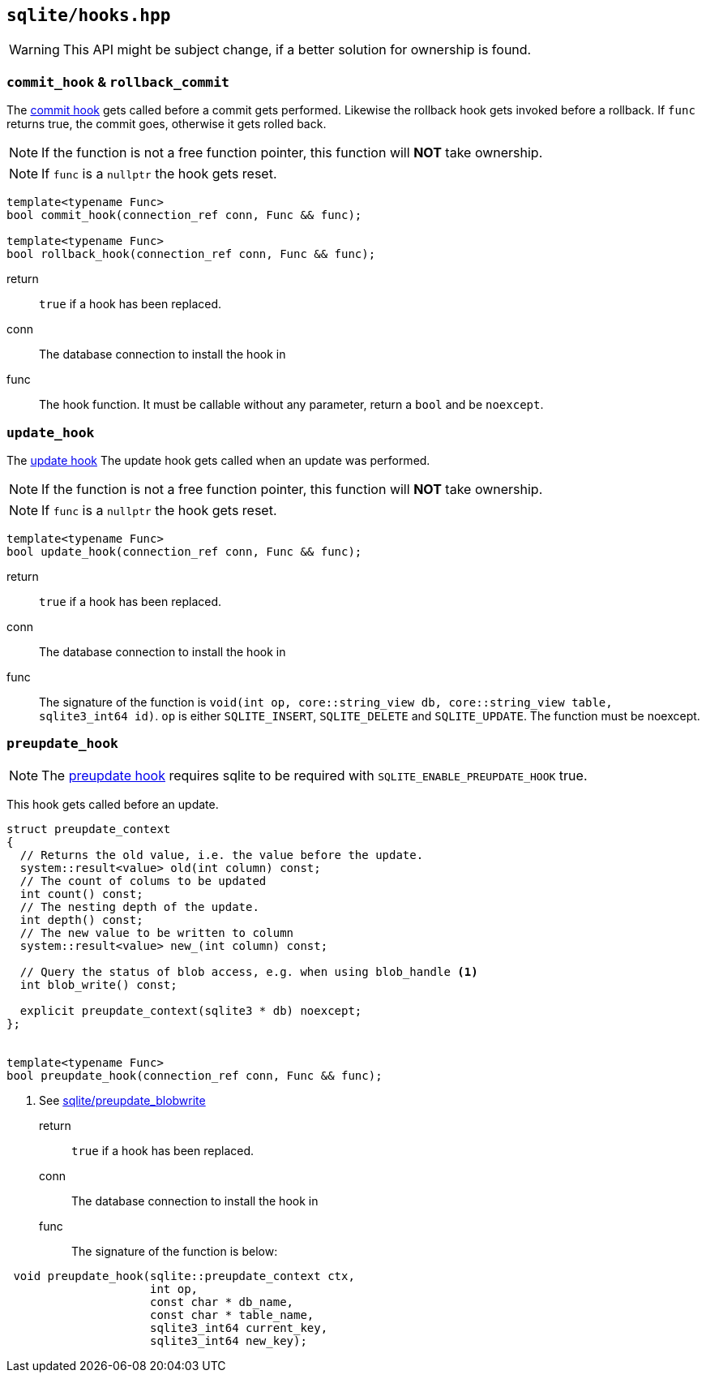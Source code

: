 == `sqlite/hooks.hpp`

WARNING: This API might be subject change, if a better solution for ownership is found.

=== `commit_hook` & `rollback_commit`

The https://www.sqlite.org/c3ref/commit_hook.html[commit hook]
gets called before a commit gets performed.
Likewise the rollback hook gets invoked before a rollback.
If `func` returns true, the commit goes, otherwise it gets rolled back.

NOTE: If the function is not a free function pointer, this function will *NOT* take ownership.

NOTE: If `func` is a `nullptr` the hook gets reset.


[source,cpp]
----
template<typename Func>
bool commit_hook(connection_ref conn, Func && func);

template<typename Func>
bool rollback_hook(connection_ref conn, Func && func);
----

return:: `true` if a hook has been replaced.
conn:: The database connection to install the hook in
func:: The hook function. It must be callable without any parameter, return a `bool` and be `noexcept`.


=== `update_hook`

The https://www.sqlite.org/c3ref/update_hook.html[update hook]
The update hook gets called when an update was performed.


NOTE: If the function is not a free function pointer, this function will *NOT* take ownership.

NOTE: If `func` is a `nullptr` the hook gets reset.


[source,cpp]
----
template<typename Func>
bool update_hook(connection_ref conn, Func && func);
----

return:: `true` if a hook has been replaced.
conn:: The database connection to install the hook in
func:: The signature of the function is `void(int op, core::string_view db, core::string_view table, sqlite3_int64 id)`.
`op` is either `SQLITE_INSERT`, `SQLITE_DELETE` and `SQLITE_UPDATE`. The function must be noexcept.

=== `preupdate_hook`

NOTE: The https://www.sqlite.org/c3ref/preupdate_blobwrite.html[preupdate hook] requires
sqlite to be required with `SQLITE_ENABLE_PREUPDATE_HOOK` true.

This hook gets called before an update.

[source,cpp]
----
struct preupdate_context
{
  // Returns the old value, i.e. the value before the update.
  system::result<value> old(int column) const;
  // The count of colums to be updated
  int count() const;
  // The nesting depth of the update.
  int depth() const;
  // The new value to be written to column
  system::result<value> new_(int column) const;

  // Query the status of blob access, e.g. when using blob_handle <1>
  int blob_write() const;

  explicit preupdate_context(sqlite3 * db) noexcept;
};


template<typename Func>
bool preupdate_hook(connection_ref conn, Func && func);
----
<1> See https://www.sqlite.org/c3ref/preupdate_blobwrite.html[sqlite/preupdate_blobwrite]



return:: `true` if a hook has been replaced.
conn:: The database connection to install the hook in
func:: The signature of the function is below:
[source,cpp]
----
 void preupdate_hook(sqlite::preupdate_context ctx,
                     int op,
                     const char * db_name,
                     const char * table_name,
                     sqlite3_int64 current_key,
                     sqlite3_int64 new_key);
----







